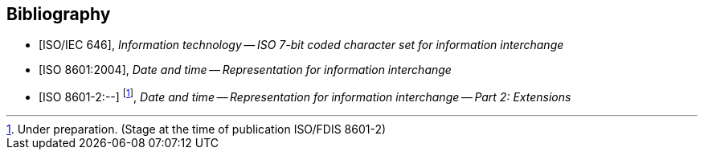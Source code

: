 
[bibliography]
== Bibliography

* [[[ISOIEC646,ISO/IEC 646]]], _Information technology -- ISO 7-bit coded character set for information interchange_

* [[[ISO8601,ISO 8601:2004]]], _Date and time -- Representation for information interchange_

* [[[ISO8601-2,ISO 8601-2:--]]] footnote:[Under preparation. (Stage at the time of publication ISO/FDIS 8601-2)], _Date and time -- Representation for information interchange -- Part 2: Extensions_
